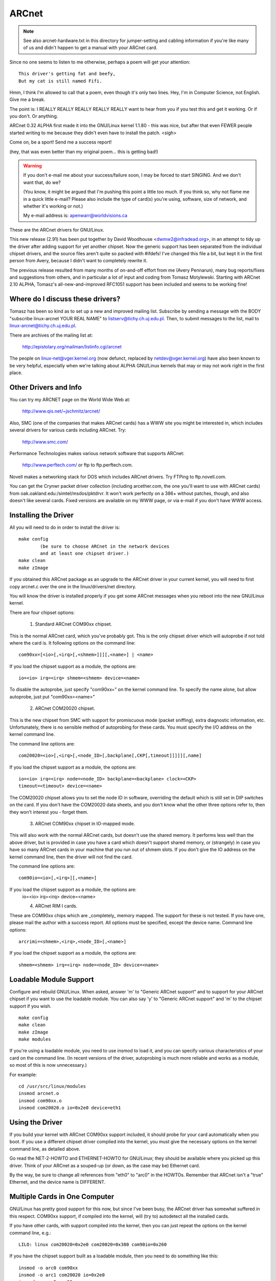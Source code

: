 .. SPDX-License-Identifier: GPL-2.0

======
ARCnet
======

.. note::

   See also arcnet-hardware.txt in this directory for jumper-setting
   and cabling information if you're like many of us and didn't happen to get a
   manual with your ARCnet card.

Since no one seems to listen to me otherwise, perhaps a poem will get your
attention::

		This driver's getting fat and beefy,
		But my cat is still named Fifi.

Hmm, I think I'm allowed to call that a poem, even though it's only two
lines.  Hey, I'm in Computer Science, not English.  Give me a break.

The point is:  I REALLY REALLY REALLY REALLY REALLY want to hear from you if
you test this and get it working.  Or if you don't.  Or anything.

ARCnet 0.32 ALPHA first made it into the GNU/Linux kernel 1.1.80 - this was
nice, but after that even FEWER people started writing to me because they
didn't even have to install the patch.  <sigh>

Come on, be a sport!  Send me a success report!

(hey, that was even better than my original poem... this is getting bad!)


.. warning::

   If you don't e-mail me about your success/failure soon, I may be forced to
   start SINGING.  And we don't want that, do we?

   (You know, it might be argued that I'm pushing this point a little too much.
   If you think so, why not flame me in a quick little e-mail?  Please also
   include the type of card(s) you're using, software, size of network, and
   whether it's working or not.)

   My e-mail address is: apenwarr@worldvisions.ca

These are the ARCnet drivers for GNU/Linux.

This new release (2.91) has been put together by David Woodhouse
<dwmw2@infradead.org>, in an attempt to tidy up the driver after adding support
for yet another chipset. Now the generic support has been separated from the
individual chipset drivers, and the source files aren't quite so packed with
#ifdefs! I've changed this file a bit, but kept it in the first person from
Avery, because I didn't want to completely rewrite it.

The previous release resulted from many months of on-and-off effort from me
(Avery Pennarun), many bug reports/fixes and suggestions from others, and in
particular a lot of input and coding from Tomasz Motylewski.  Starting with
ARCnet 2.10 ALPHA, Tomasz's all-new-and-improved RFC1051 support has been
included and seems to be working fine!


Where do I discuss these drivers?
---------------------------------

Tomasz has been so kind as to set up a new and improved mailing list.
Subscribe by sending a message with the BODY "subscribe linux-arcnet YOUR
REAL NAME" to listserv@tichy.ch.uj.edu.pl.  Then, to submit messages to the
list, mail to linux-arcnet@tichy.ch.uj.edu.pl.

There are archives of the mailing list at:

	http://epistolary.org/mailman/listinfo.cgi/arcnet

The people on linux-net@vger.kernel.org (now defunct, replaced by
netdev@vger.kernel.org) have also been known to be very helpful, especially
when we're talking about ALPHA GNU/Linux kernels that may or may not work right
in the first place.


Other Drivers and Info
----------------------

You can try my ARCNET page on the World Wide Web at:

	http://www.qis.net/~jschmitz/arcnet/

Also, SMC (one of the companies that makes ARCnet cards) has a WWW site you
might be interested in, which includes several drivers for various cards
including ARCnet.  Try:

	http://www.smc.com/

Performance Technologies makes various network software that supports
ARCnet:

	http://www.perftech.com/ or ftp to ftp.perftech.com.

Novell makes a networking stack for DOS which includes ARCnet drivers.  Try
FTPing to ftp.novell.com.

You can get the Crynwr packet driver collection (including arcether.com, the
one you'll want to use with ARCnet cards) from
oak.oakland.edu:/simtel/msdos/pktdrvr. It won't work perfectly on a 386+
without patches, though, and also doesn't like several cards.  Fixed
versions are available on my WWW page, or via e-mail if you don't have WWW
access.


Installing the Driver
---------------------

All you will need to do in order to install the driver is::

	make config
		(be sure to choose ARCnet in the network devices
		and at least one chipset driver.)
	make clean
	make zImage

If you obtained this ARCnet package as an upgrade to the ARCnet driver in
your current kernel, you will need to first copy arcnet.c over the one in
the linux/drivers/net directory.

You will know the driver is installed properly if you get some ARCnet
messages when you reboot into the new GNU/Linux kernel.

There are four chipset options:

 1. Standard ARCnet COM90xx chipset.

This is the normal ARCnet card, which you've probably got. This is the only
chipset driver which will autoprobe if not told where the card is.
It following options on the command line::

 com90xx=[<io>[,<irq>[,<shmem>]]][,<name>] | <name>

If you load the chipset support as a module, the options are::

 io=<io> irq=<irq> shmem=<shmem> device=<name>

To disable the autoprobe, just specify "com90xx=" on the kernel command line.
To specify the name alone, but allow autoprobe, just put "com90xx=<name>"

 2. ARCnet COM20020 chipset.

This is the new chipset from SMC with support for promiscuous mode (packet
sniffing), extra diagnostic information, etc. Unfortunately, there is no
sensible method of autoprobing for these cards. You must specify the I/O
address on the kernel command line.

The command line options are::

 com20020=<io>[,<irq>[,<node_ID>[,backplane[,CKP[,timeout]]]]][,name]

If you load the chipset support as a module, the options are::

 io=<io> irq=<irq> node=<node_ID> backplane=<backplane> clock=<CKP>
 timeout=<timeout> device=<name>

The COM20020 chipset allows you to set the node ID in software, overriding the
default which is still set in DIP switches on the card. If you don't have the
COM20020 data sheets, and you don't know what the other three options refer
to, then they won't interest you - forget them.

 3. ARCnet COM90xx chipset in IO-mapped mode.

This will also work with the normal ARCnet cards, but doesn't use the shared
memory. It performs less well than the above driver, but is provided in case
you have a card which doesn't support shared memory, or (strangely) in case
you have so many ARCnet cards in your machine that you run out of shmem slots.
If you don't give the IO address on the kernel command line, then the driver
will not find the card.

The command line options are::

 com90io=<io>[,<irq>][,<name>]

If you load the chipset support as a module, the options are:
 io=<io> irq=<irq> device=<name>

 4. ARCnet RIM I cards.

These are COM90xx chips which are _completely_ memory mapped. The support for
these is not tested. If you have one, please mail the author with a success
report. All options must be specified, except the device name.
Command line options::

 arcrimi=<shmem>,<irq>,<node_ID>[,<name>]

If you load the chipset support as a module, the options are::

 shmem=<shmem> irq=<irq> node=<node_ID> device=<name>


Loadable Module Support
-----------------------

Configure and rebuild GNU/Linux.  When asked, answer 'm' to "Generic ARCnet
support" and to support for your ARCnet chipset if you want to use the
loadable module. You can also say 'y' to "Generic ARCnet support" and 'm'
to the chipset support if you wish.

::

	make config
	make clean
	make zImage
	make modules

If you're using a loadable module, you need to use insmod to load it, and
you can specify various characteristics of your card on the command
line.  (In recent versions of the driver, autoprobing is much more reliable
and works as a module, so most of this is now unnecessary.)

For example::

	cd /usr/src/linux/modules
	insmod arcnet.o
	insmod com90xx.o
	insmod com20020.o io=0x2e0 device=eth1


Using the Driver
----------------

If you build your kernel with ARCnet COM90xx support included, it should
probe for your card automatically when you boot. If you use a different
chipset driver complied into the kernel, you must give the necessary options
on the kernel command line, as detailed above.

Go read the NET-2-HOWTO and ETHERNET-HOWTO for GNU/Linux; they should be
available where you picked up this driver.  Think of your ARCnet as a
souped-up (or down, as the case may be) Ethernet card.

By the way, be sure to change all references from "eth0" to "arc0" in the
HOWTOs.  Remember that ARCnet isn't a "true" Ethernet, and the device name
is DIFFERENT.


Multiple Cards in One Computer
------------------------------

GNU/Linux has pretty good support for this now, but since I've been busy, the
ARCnet driver has somewhat suffered in this respect. COM90xx support, if
compiled into the kernel, will (try to) autodetect all the installed cards.

If you have other cards, with support compiled into the kernel, then you can
just repeat the options on the kernel command line, e.g.::

	LILO: linux com20020=0x2e0 com20020=0x380 com90io=0x260

If you have the chipset support built as a loadable module, then you need to
do something like this::

	insmod -o arc0 com90xx
	insmod -o arc1 com20020 io=0x2e0
	insmod -o arc2 com90xx

The ARCnet drivers will now sort out their names automatically.


How do I get it to work with...?
--------------------------------

NFS:
	Should be fine linux->linux, just pretend you're using Ethernet cards.
	oak.oakland.edu:/simtel/msdos/nfs has some nice DOS clients.  There
	is also a DOS-based NFS server called SOSS.  It doesn't multitask
	quite the way GNU/Linux does (actually, it doesn't multitask AT ALL) but
	you never know what you might need.

	With AmiTCP (and possibly others), you may need to set the following
	options in your Amiga nfstab:  MD 1024 MR 1024 MW 1024
	(Thanks to Christian Gottschling <ferksy@indigo.tng.oche.de>
	for this.)

	Probably these refer to maximum NFS data/read/write block sizes.  I
	don't know why the defaults on the Amiga didn't work; write to me if
	you know more.

DOS:
	If you're using the freeware arcether.com, you might want to install
	the driver patch from my web page.  It helps with PC/TCP, and also
	can get arcether to load if it timed out too quickly during
	initialization.  In fact, if you use it on a 386+ you REALLY need
	the patch, really.

Windows:
	See DOS :)  Trumpet Winsock works fine with either the Novell or
	Arcether client, assuming you remember to load winpkt of course.

LAN Manager and Windows for Workgroups:
	These programs use protocols that
	are incompatible with the Internet standard.  They try to pretend
	the cards are Ethernet, and confuse everyone else on the network.

	However, v2.00 and higher of the GNU/Linux ARCnet driver supports this
	protocol via the 'arc0e' device.  See the section on "Multiprotocol
	Support" for more information.

	Using the freeware Samba server and clients for GNU/Linux, you can now
	interface quite nicely with TCP/IP-based WfWg or Lan Manager
	networks.

Windows 95:
	Tools are included with Win95 that let you use either the LANMAN
	style network drivers (NDIS) or Novell drivers (ODI) to handle your
	ARCnet packets.  If you use ODI, you'll need to use the 'arc0'
	device with GNU/Linux.  If you use NDIS, then try the 'arc0e' device.
	See the "Multiprotocol Support" section below if you need arc0e,
	you're completely insane, and/or you need to build some kind of
	hybrid network that uses both encapsulation types.

OS/2:
	I've been told it works under Warp Connect with an ARCnet driver from
	SMC.  You need to use the 'arc0e' interface for this.  If you get
	the SMC driver to work with the TCP/IP stuff included in the
	"normal" Warp Bonus Pack, let me know.

	ftp.microsoft.com also has a freeware "Lan Manager for OS/2" client
	which should use the same protocol as WfWg does.  I had no luck
	installing it under Warp, however.  Please mail me with any results.

NetBSD/AmiTCP:
	These use an old version of the Internet standard ARCnet
	protocol (RFC1051) which is compatible with the GNU/Linux driver v2.10
	ALPHA and above using the arc0s device. (See "Multiprotocol ARCnet"
	below.)  ** Newer versions of NetBSD apparently support RFC1201.


Using Multiprotocol ARCnet
--------------------------

The ARCnet driver v2.10 ALPHA supports three protocols, each on its own
"virtual network device":

	======  ===============================================================
	arc0	RFC1201 protocol, the official Internet standard which just
		happens to be 100% compatible with Novell's TRXNET driver.
		Version 1.00 of the ARCnet driver supported _only_ this
		protocol.  arc0 is the fastest of the three protocols (for
		whatever reason), and allows larger packets to be used
		because it supports RFC1201 "packet splitting" operations.
		Unless you have a specific need to use a different protocol,
		I strongly suggest that you stick with this one.

	arc0e	"Ethernet-Encapsulation" which sends packets over ARCnet
		that are actually a lot like Ethernet packets, including the
		6-byte hardware addresses.  This protocol is compatible with
		Microsoft's NDIS ARCnet driver, like the one in WfWg and
		LANMAN.  Because the MTU of 493 is actually smaller than the
		one "required" by TCP/IP (576), there is a chance that some
		network operations will not function properly.  The GNU/Linux
		TCP/IP layer can compensate in most cases, however, by
		automatically fragmenting the TCP/IP packets to make them
		fit.  arc0e also works slightly more slowly than arc0, for
		reasons yet to be determined.  (Probably it's the smaller
		MTU that does it.)

	arc0s	The "[s]imple" RFC1051 protocol is the "previous" Internet
		standard that is completely incompatible with the new
		standard.  Some software today, however, continues to
		support the old standard (and only the old standard)
		including NetBSD and AmiTCP.  RFC1051 also does not support
		RFC1201's packet splitting, and the MTU of 507 is still
		smaller than the Internet "requirement," so it's quite
		possible that you may run into problems.  It's also slower
		than RFC1201 by about 25%, for the same reason as arc0e.

		The arc0s support was contributed by Tomasz Motylewski
		and modified somewhat by me.  Bugs are probably my fault.
	======  ===============================================================

You can choose not to compile arc0e and arc0s into the driver if you want -
this will save you a bit of memory and avoid confusion when eg. trying to
use the "NFS-root" stuff in recent GNU/Linux kernels.

The arc0e and arc0s devices are created automatically when you first
ifconfig the arc0 device.  To actually use them, though, you need to also
ifconfig the other virtual devices you need.  There are a number of ways you
can set up your network then:


1. Single Protocol.

   This is the simplest way to configure your network: use just one of the
   two available protocols.  As mentioned above, it's a good idea to use
   only arc0 unless you have a good reason (like some other software, ie.
   WfWg, that only works with arc0e).

   If you need only arc0, then the following commands should get you going::

	ifconfig arc0 MY.IP.ADD.RESS
	route add MY.IP.ADD.RESS arc0
	route add -net SUB.NET.ADD.RESS arc0
	[add other local routes here]

   If you need arc0e (and only arc0e), it's a little different::

	ifconfig arc0 MY.IP.ADD.RESS
	ifconfig arc0e MY.IP.ADD.RESS
	route add MY.IP.ADD.RESS arc0e
	route add -net SUB.NET.ADD.RESS arc0e

   arc0s works much the same way as arc0e.


2. More than one protocol on the same wire.

   Now things start getting confusing.  To even try it, you may need to be
   partly crazy.  Here's what *I* did. :) Note that I don't include arc0s in
   my home network; I don't have any NetBSD or AmiTCP computers, so I only
   use arc0s during limited testing.

   I have three computers on my home network; two GNU/Linux boxes (which prefer
   RFC1201 protocol, for reasons listed above), and one XT that can't run
   GNU/Linux but runs the free Microsoft LANMAN Client instead.

   Worse, one of the GNU/Linux computers (freedom) also has a modem and acts as
   a router to my Internet provider.  The other GNU/Linux box (insight) also has
   its own IP address and needs to use freedom as its default gateway.  The
   XT (patience), however, does not have its own Internet IP address and so
   I assigned it one on a "private subnet" (as defined by RFC1597).

   To start with, take a simple network with just insight and freedom.
   Insight needs to:

	- talk to freedom via RFC1201 (arc0) protocol, because I like it
	  more and it's faster.
	- use freedom as its Internet gateway.

   That's pretty easy to do.  Set up insight like this::

	ifconfig arc0 insight
	route add insight arc0
	route add freedom arc0	/* I would use the subnet here (like I said
					to in "single protocol" above),
					but the rest of the subnet
					unfortunately lies across the PPP
					link on freedom, which confuses
					things. */
	route add default gw freedom

   And freedom gets configured like so::

	ifconfig arc0 freedom
	route add freedom arc0
	route add insight arc0
	/* and default gateway is configured by pppd */

   Great, now insight talks to freedom directly on arc0, and sends packets
   to the Internet through freedom.  If you didn't know how to do the above,
   you should probably stop reading this section now because it only gets
   worse.

   Now, how do I add patience into the network?  It will be using LANMAN
   Client, which means I need the arc0e device.  It needs to be able to talk
   to both insight and freedom, and also use freedom as a gateway to the
   Internet.  (Recall that patience has a "private IP address" which won't
   work on the Internet; that's okay, I configured GNU/Linux IP masquerading on
   freedom for this subnet).

   So patience (necessarily; I don't have another IP number from my
   provider) has an IP address on a different subnet than freedom and
   insight, but needs to use freedom as an Internet gateway.  Worse, most
   DOS networking programs, including LANMAN, have braindead networking
   schemes that rely completely on the netmask and a 'default gateway' to
   determine how to route packets.  This means that to get to freedom or
   insight, patience WILL send through its default gateway, regardless of
   the fact that both freedom and insight (courtesy of the arc0e device)
   could understand a direct transmission.

   I compensate by giving freedom an extra IP address - aliased 'gatekeeper' -
   that is on my private subnet, the same subnet that patience is on.  I
   then define gatekeeper to be the default gateway for patience.

   To configure freedom (in addition to the commands above)::

	ifconfig arc0e gatekeeper
	route add gatekeeper arc0e
	route add patience arc0e

   This way, freedom will send all packets for patience through arc0e,
   giving its IP address as gatekeeper (on the private subnet).  When it
   talks to insight or the Internet, it will use its "freedom" Internet IP
   address.

   You will notice that we haven't configured the arc0e device on insight.
   This would work, but is not really necessary, and would require me to
   assign insight another special IP number from my private subnet.  Since
   both insight and patience are using freedom as their default gateway, the
   two can already talk to each other.

   It's quite fortunate that I set things up like this the first time (cough
   cough) because it's really handy when I boot insight into DOS.  There, it
   runs the Novell ODI protocol stack, which only works with RFC1201 ARCnet.
   In this mode it would be impossible for insight to communicate directly
   with patience, since the Novell stack is incompatible with Microsoft's
   Ethernet-Encap.  Without changing any settings on freedom or patience, I
   simply set freedom as the default gateway for insight (now in DOS,
   remember) and all the forwarding happens "automagically" between the two
   hosts that would normally not be able to communicate at all.

   For those who like diagrams, I have created two "virtual subnets" on the
   same physical ARCnet wire.  You can picture it like this::


	  [RFC1201 NETWORK]                   [ETHER-ENCAP NETWORK]
      (registered Internet subnet)           (RFC1597 private subnet)

			     (IP Masquerade)
	  /---------------\         *            /---------------\
	  |               |         *            |               |
	  |               +-Freedom-*-Gatekeeper-+               |
	  |               |    |    *            |               |
	  \-------+-------/    |    *            \-------+-------/
		  |            |                         |
	       Insight         |                      Patience
			   (Internet)



It works: what now?
-------------------

Send mail describing your setup, preferably including driver version, kernel
version, ARCnet card model, CPU type, number of systems on your network, and
list of software in use to me at the following address:

	apenwarr@worldvisions.ca

I do send (sometimes automated) replies to all messages I receive.  My email
can be weird (and also usually gets forwarded all over the place along the
way to me), so if you don't get a reply within a reasonable time, please
resend.


It doesn't work: what now?
--------------------------

Do the same as above, but also include the output of the ifconfig and route
commands, as well as any pertinent log entries (ie. anything that starts
with "arcnet:" and has shown up since the last reboot) in your mail.

If you want to try fixing it yourself (I strongly recommend that you mail me
about the problem first, since it might already have been solved) you may
want to try some of the debug levels available.  For heavy testing on
D_DURING or more, it would be a REALLY good idea to kill your klogd daemon
first!  D_DURING displays 4-5 lines for each packet sent or received.  D_TX,
D_RX, and D_SKB actually DISPLAY each packet as it is sent or received,
which is obviously quite big.

Starting with v2.40 ALPHA, the autoprobe routines have changed
significantly.  In particular, they won't tell you why the card was not
found unless you turn on the D_INIT_REASONS debugging flag.

Once the driver is running, you can run the arcdump shell script (available
from me or in the full ARCnet package, if you have it) as root to list the
contents of the arcnet buffers at any time.  To make any sense at all out of
this, you should grab the pertinent RFCs. (some are listed near the top of
arcnet.c).  arcdump assumes your card is at 0xD0000.  If it isn't, edit the
script.

Buffers 0 and 1 are used for receiving, and Buffers 2 and 3 are for sending.
Ping-pong buffers are implemented both ways.

If your debug level includes D_DURING and you did NOT define SLOW_XMIT_COPY,
the buffers are cleared to a constant value of 0x42 every time the card is
reset (which should only happen when you do an ifconfig up, or when GNU/Linux
decides that the driver is broken).  During a transmit, unused parts of the
buffer will be cleared to 0x42 as well.  This is to make it easier to figure
out which bytes are being used by a packet.

You can change the debug level without recompiling the kernel by typing::

	ifconfig arc0 down metric 1xxx
	/etc/rc.d/rc.inet1

where "xxx" is the debug level you want.  For example, "metric 1015" would put
you at debug level 15.  Debug level 7 is currently the default.

Note that the debug level is (starting with v1.90 ALPHA) a binary
combination of different debug flags; so debug level 7 is really 1+2+4 or
D_NORMAL+D_EXTRA+D_INIT.  To include D_DURING, you would add 16 to this,
resulting in debug level 23.

If you don't understand that, you probably don't want to know anyway.
E-mail me about your problem.


I want to send money: what now?
-------------------------------

Go take a nap or something.  You'll feel better in the morning.
